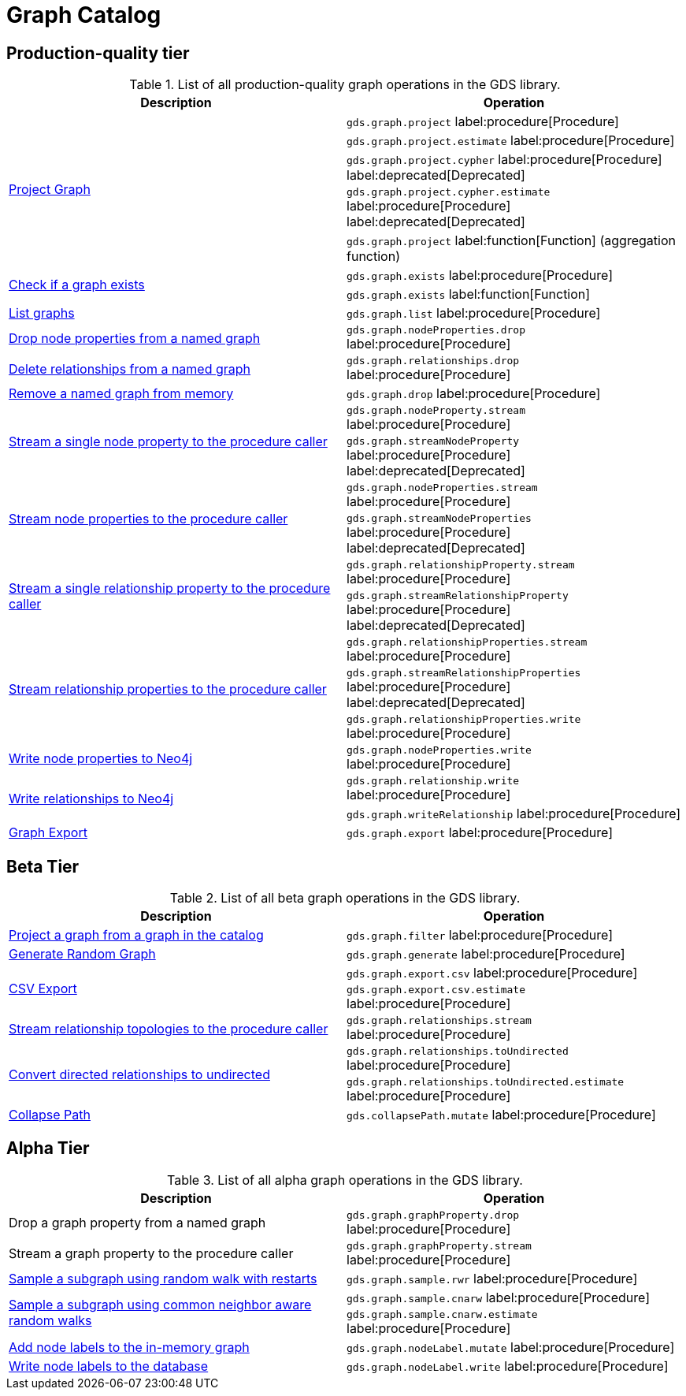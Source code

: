 [[appendix-a-graph-ops]]
= Graph Catalog

== Production-quality tier

.List of all production-quality graph operations in the GDS library.
[role=procedure-listing]
[opts=header,cols="1, 1"]
|===
|Description | Operation
.5+<.^|xref:management-ops/graph-creation/graph-project.adoc[Project Graph]
| `gds.graph.project` label:procedure[Procedure]
| `gds.graph.project.estimate` label:procedure[Procedure]
| `gds.graph.project.cypher` label:procedure[Procedure] label:deprecated[Deprecated]
| `gds.graph.project.cypher.estimate` label:procedure[Procedure] label:deprecated[Deprecated]
| `gds.graph.project` label:function[Function] (aggregation function)
.2+<.^|xref:management-ops/graph-exists.adoc[Check if a graph exists]
| `gds.graph.exists` label:procedure[Procedure]
| `gds.graph.exists` label:function[Function]
|xref:management-ops/graph-list.adoc[List graphs] | `gds.graph.list` label:procedure[Procedure]
.1+<.^|xref:management-ops/graph-update/dropping-parts.adoc#catalog-graph-remove-node-properties-example[Drop node properties from a named graph]
| `gds.graph.nodeProperties.drop` label:procedure[Procedure]
.1+<.^|xref:management-ops/graph-update/dropping-parts.adoc#catalog-graph-delete-rel-type[Delete relationships from a named graph]
| `gds.graph.relationships.drop` label:procedure[Procedure]
|xref:management-ops/graph-drop.adoc[Remove a named graph from memory] | `gds.graph.drop` label:procedure[Procedure]
.2+<.^|xref:management-ops/graph-reads/graph-stream-nodes.adoc#catalog-graph-stream-single-node-property-example[Stream a single node property to the procedure caller]
| `gds.graph.nodeProperty.stream` label:procedure[Procedure]
| `gds.graph.streamNodeProperty`  label:procedure[Procedure] label:deprecated[Deprecated]
.2+<.^|xref:management-ops/graph-reads/graph-stream-nodes.adoc#catalog-graph-stream-node-properties-example[Stream node properties to the procedure caller]
| `gds.graph.nodeProperties.stream` label:procedure[Procedure]
| `gds.graph.streamNodeProperties`  label:procedure[Procedure] label:deprecated[Deprecated]
.2+<.^|xref:management-ops/graph-reads/graph-stream-relationships.adoc#catalog-graph-stream-single-relationship-property-example[Stream a single relationship property to the procedure caller]
| `gds.graph.relationshipProperty.stream` label:procedure[Procedure]
| `gds.graph.streamRelationshipProperty`  label:procedure[Procedure] label:deprecated[Deprecated]
.3+<.^|xref:management-ops/graph-reads/graph-stream-relationships.adoc#catalog-graph-stream-relationship-properties-example[Stream relationship properties to the procedure caller]
| `gds.graph.relationshipProperties.stream` label:procedure[Procedure]
| `gds.graph.streamRelationshipProperties`  label:procedure[Procedure] label:deprecated[Deprecated]
| `gds.graph.relationshipProperties.write` label:procedure[Procedure]
.1+<.^|xref:management-ops/graph-write-to-neo4j/write-back-to-nodes.adoc#catalog-graph-write-node-properties-example[Write node properties to Neo4j]
| `gds.graph.nodeProperties.write` label:procedure[Procedure]
.2+<.^|xref:management-ops/graph-write-to-neo4j/write-back-relationships.adoc#catalog-graph-write-relationship-example[Write relationships to Neo4j]
| `gds.graph.relationship.write` label:procedure[Procedure]
| `gds.graph.writeRelationship` label:procedure[Procedure]
|xref:management-ops/graph-export/export-db.adoc#catalog-graph-export-database[Graph Export] | `gds.graph.export` label:procedure[Procedure]
|===

== Beta Tier

.List of all beta graph operations in the GDS library.
[role=procedure-listing]
[opts=header,cols="1, 1"]
|===
|Description                                | Operation
|xref:management-ops/graph-creation/graph-filter.adoc[Project a graph from a graph in the catalog] | `gds.graph.filter` label:procedure[Procedure]
|xref:management-ops/graph-creation/graph-generation.adoc[Generate Random Graph]| `gds.graph.generate` label:procedure[Procedure]
.2+<.^|xref:management-ops/graph-export/graph-export-csv.adoc#catalog-graph-export-csv[CSV Export]
| `gds.graph.export.csv` label:procedure[Procedure]
| `gds.graph.export.csv.estimate` label:procedure[Procedure]
|xref:management-ops/graph-reads/graph-stream-relationships.adoc#catalog-graph-stream-relationship-topology-example[Stream relationship topologies to the procedure caller] | `gds.graph.relationships.stream` label:procedure[Procedure]
.2+<.^|xref:management-ops/graph-update/to-undirected.adoc#catalog-graph-relationship-to-undirected-example[Convert directed relationships to undirected]
| `gds.graph.relationships.toUndirected` label:procedure[Procedure]
| `gds.graph.relationships.toUndirected.estimate` label:procedure[Procedure]
.1+<.^|xref:management-ops/graph-update/collapse-path.adoc[Collapse Path]
| `gds.collapsePath.mutate` label:procedure[Procedure]
|===


== Alpha Tier

.List of all alpha graph operations in the GDS library.
[role=procedure-listing]
[opts=header,cols="1, 1"]
|===
|Description                                       | Operation
|Drop a graph property from a named graph          | `gds.graph.graphProperty.drop` label:procedure[Procedure]
|Stream a graph property to the procedure caller   | `gds.graph.graphProperty.stream` label:procedure[Procedure]
|xref:management-ops/graph-creation/sampling/rwr.adoc[Sample a subgraph using random walk with restarts] | `gds.graph.sample.rwr` label:procedure[Procedure]
.2+<.^|xref:management-ops/graph-creation/sampling/cnarw.adoc[Sample a subgraph using common neighbor aware random walks]
| `gds.graph.sample.cnarw` label:procedure[Procedure]
| `gds.graph.sample.cnarw.estimate` label:procedure[Procedure]
|xref:management-ops/graph-update/mutate-node-labels.adoc#catalog-graph-mutate-node-label-example[Add node labels to the in-memory graph]   | `gds.graph.nodeLabel.mutate` label:procedure[Procedure]
|xref:management-ops/graph-write-to-neo4j/write-back-to-nodes.adoc#catalog-graph-write-node-label-example[Write node labels to the database]         | `gds.graph.nodeLabel.write` label:procedure[Procedure]
|===
